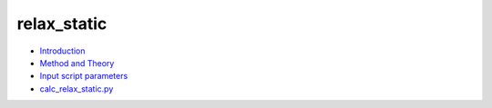 
relax_static
************

* `Introduction <intro.rst>`_
* `Method and Theory <theory.rst>`_
* `Input script parameters <parameters.rst>`_
* `calc_relax_static.py <calc.rst>`_